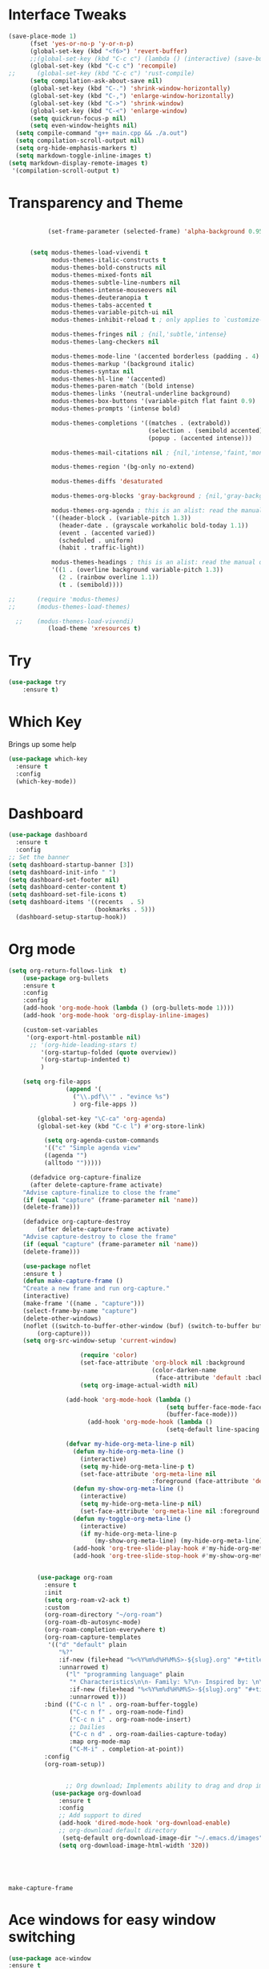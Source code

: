 #+STARTUP: overview
* Interface Tweaks
#+BEGIN_SRC emacs-lisp
  (save-place-mode 1)
        (fset 'yes-or-no-p 'y-or-n-p)
        (global-set-key (kbd "<f6>") 'revert-buffer)
        ;;(global-set-key (kbd "C-c c") (lambda () (interactive) (save-buffer) (quickrun-shell)))
        (global-set-key (kbd "C-c c") 'recompile)
  ;;      (global-set-key (kbd "C-c c") 'rust-compile)
        (setq compilation-ask-about-save nil)
        (global-set-key (kbd "C-.") 'shrink-window-horizontally)
        (global-set-key (kbd "C-,") 'enlarge-window-horizontally)
        (global-set-key (kbd "C->") 'shrink-window)
        (global-set-key (kbd "C-<") 'enlarge-window)
        (setq quickrun-focus-p nil)
        (setq even-window-heights nil)
    (setq compile-command "g++ main.cpp && ./a.out")
    (setq compilation-scroll-output nil)
    (setq org-hide-emphasis-markers t)
    (setq markdown-toggle-inline-images t)
  (setq markdown-display-remote-images t)
   '(compilation-scroll-output t)  
#+END_SRC
* Transparency and Theme
#+BEGIN_SRC emacs-lisp

           (set-frame-parameter (selected-frame) 'alpha-background 0.95)


      (setq modus-themes-load-vivendi t
            modus-themes-italic-constructs t
            modus-themes-bold-constructs nil
            modus-themes-mixed-fonts nil
            modus-themes-subtle-line-numbers nil
            modus-themes-intense-mouseovers nil
            modus-themes-deuteranopia t
            modus-themes-tabs-accented t
            modus-themes-variable-pitch-ui nil
            modus-themes-inhibit-reload t ; only applies to `customize-set-variable' and related

            modus-themes-fringes nil ; {nil,'subtle,'intense}
            modus-themes-lang-checkers nil

            modus-themes-mode-line '(accented borderless (padding . 4) (height . 0.9))         
            modus-themes-markup '(background italic)
            modus-themes-syntax nil
            modus-themes-hl-line '(accented)
            modus-themes-paren-match '(bold intense)
            modus-themes-links '(neutral-underline background)
            modus-themes-box-buttons '(variable-pitch flat faint 0.9)
            modus-themes-prompts '(intense bold)

            modus-themes-completions '((matches . (extrabold))
                                       (selection . (semibold accented))
                                       (popup . (accented intense)))

            modus-themes-mail-citations nil ; {nil,'intense,'faint,'monochrome}

            modus-themes-region '(bg-only no-extend)
          
            modus-themes-diffs 'desaturated

            modus-themes-org-blocks 'gray-background ; {nil,'gray-background,'tinted-background}

            modus-themes-org-agenda ; this is an alist: read the manual or its doc string
            '((header-block . (variable-pitch 1.3))
              (header-date . (grayscale workaholic bold-today 1.1))
              (event . (accented varied))
              (scheduled . uniform)
              (habit . traffic-light))

            modus-themes-headings ; this is an alist: read the manual or its doc string
            '((1 . (overline background variable-pitch 1.3))
              (2 . (rainbow overline 1.1))
              (t . (semibold))))

;;      (require 'modus-themes)
;;      (modus-themes-load-themes)

  ;;    (modus-themes-load-vivendi)
           (load-theme 'xresources t)

#+END_SRC

#+RESULTS:
: t
* Try
#+BEGIN_SRC emacs-lisp
(use-package try
	:ensure t)
#+END_SRC

* Which Key
  Brings up some help
  #+BEGIN_SRC emacs-lisp
  (use-package which-key
	:ensure t
	:config
	(which-key-mode))
  #+END_SRC
* Dashboard
#+BEGIN_SRC emacs-lisp
(use-package dashboard
  :ensure t
  :config
;; Set the banner
(setq dashboard-startup-banner [3])
(setq dashboard-init-info " ")
(setq dashboard-set-footer nil)
(setq dashboard-center-content t)
(setq dashboard-set-file-icons t)
(setq dashboard-items '((recents  . 5)
                        (bookmarks . 5)))
  (dashboard-setup-startup-hook))
 #+end_src
* Org mode
  #+BEGIN_SRC emacs-lisp
    (setq org-return-follows-link  t)
        (use-package org-bullets
        :ensure t
        :config
        :config
        (add-hook 'org-mode-hook (lambda () (org-bullets-mode 1))))
        (add-hook 'org-mode-hook 'org-display-inline-images)

        (custom-set-variables
         '(org-export-html-postamble nil)
          ;; '(org-hide-leading-stars t)
             '(org-startup-folded (quote overview))
             '(org-startup-indented t)
             )

        (setq org-file-apps
                    (append '(
                      ("\\.pdf\\'" . "evince %s")
                      ) org-file-apps ))

            (global-set-key "\C-ca" 'org-agenda)
            (global-set-key (kbd "C-c l") #'org-store-link)

              (setq org-agenda-custom-commands
              '(("c" "Simple agenda view"
              ((agenda "")
              (alltodo "")))))

          (defadvice org-capture-finalize
          (after delete-capture-frame activate)
        "Advise capture-finalize to close the frame"
        (if (equal "capture" (frame-parameter nil 'name))
        (delete-frame)))

        (defadvice org-capture-destroy
            (after delete-capture-frame activate)
        "Advise capture-destroy to close the frame"
        (if (equal "capture" (frame-parameter nil 'name))
        (delete-frame)))

        (use-package noflet
        :ensure t )
        (defun make-capture-frame ()
        "Create a new frame and run org-capture."
        (interactive)
        (make-frame '((name . "capture")))
        (select-frame-by-name "capture")
        (delete-other-windows)
        (noflet ((switch-to-buffer-other-window (buf) (switch-to-buffer buf)))
            (org-capture)))
        (setq org-src-window-setup 'current-window)

                        (require 'color)
                        (set-face-attribute 'org-block nil :background
                                            (color-darken-name
                                             (face-attribute 'default :background) 1))
                        (setq org-image-actual-width nil)

                    (add-hook 'org-mode-hook (lambda ()
                                                (setq buffer-face-mode-face '(:family "Hack" :height 120))
                                                (buffer-face-mode)))
                          (add-hook 'org-mode-hook (lambda ()
                                                (setq-default line-spacing 6)))

                    (defvar my-hide-org-meta-line-p nil)
                      (defun my-hide-org-meta-line ()
                        (interactive)
                        (setq my-hide-org-meta-line-p t)
                        (set-face-attribute 'org-meta-line nil
                                            :foreground (face-attribute 'default :background)))
                      (defun my-show-org-meta-line ()
                        (interactive)
                        (setq my-hide-org-meta-line-p nil)
                        (set-face-attribute 'org-meta-line nil :foreground nil))
                      (defun my-toggle-org-meta-line ()
                        (interactive)
                        (if my-hide-org-meta-line-p
                            (my-show-org-meta-line) (my-hide-org-meta-line)))
                      (add-hook 'org-tree-slide-play-hook #'my-hide-org-meta-line)
                      (add-hook 'org-tree-slide-stop-hook #'my-show-org-meta-line)


            (use-package org-roam
              :ensure t
              :init
              (setq org-roam-v2-ack t)
              :custom
              (org-roam-directory "~/org-roam")
              (org-roam-db-autosync-mode)
              (org-roam-completion-everywhere t)
              (org-roam-capture-templates
               '(("d" "default" plain
                  "%?"
                  :if-new (file+head "%<%Y%m%d%H%M%S>-${slug}.org" "#+title: ${title}\n")
                  :unnarrowed t)
                    ("l" "programming language" plain
                     "* Characteristics\n\n- Family: %?\n- Inspired by: \n\n* Reference:\n\n"
                     :if-new (file+head "%<%Y%m%d%H%M%S>-${slug}.org" "#+title: ${title}\n")
                     :unnarrowed t)))         
              :bind (("C-c n l" . org-roam-buffer-toggle)
                     ("C-c n f" . org-roam-node-find)             
                     ("C-c n i" . org-roam-node-insert)
                     ;; Dailies
                     ("C-c n d" . org-roam-dailies-capture-today)
                     :map org-mode-map
                     ("C-M-i" . completion-at-point))
              :config
              (org-roam-setup))


                    ;; Org download; Implements ability to drag and drop images into org-mode.
                (use-package org-download
                  :ensure t
                  :config
                  ;; Add support to dired
                  (add-hook 'dired-mode-hook 'org-download-enable)
                  ;; org-download default directory
                   (setq-default org-download-image-dir "~/.emacs.d/images")
                  (setq org-download-image-html-width '320))





  #+END_SRC

  #+RESULTS:
  : make-capture-frame
* Ace windows for easy window switching
  #+BEGIN_SRC emacs-lisp
  (use-package ace-window
  :ensure t
  :init
  (progn
    (global-set-key [remap other-window] 'ace-window)
    (custom-set-faces
     '(aw-leading-char-face
       ((t (:inherit ace-jump-face-foreground :height 3.0)))))
    ))
  #+END_SRC

* Swiper / Ivy / Counsel
  Swiper gives us a really efficient incremental search with regular expressions
  and Ivy / Counsel replace a lot of ido or helms completion functionality
  #+BEGIN_SRC emacs-lisp
  
       (use-package counsel
    :ensure t
      :bind
      (("M-y" . counsel-yank-pop)
       :map ivy-minibuffer-map
       ("M-y" . ivy-next-line)))


      (use-package ivy
      :ensure t
      :diminish (ivy-mode)
      :bind (("C-x b" . ivy-switch-buffer))
      :config
      (ivy-mode 1)
      (setq ivy-use-virtual-buffers t)
      (setq ivy-display-style 'fancy))


      (use-package swiper
      :ensure t
      :bind (("C-s" . swiper)
             ("C-r" . swiper)
             ("C-c C-r" . ivy-resume)
             ("C-x C-f" . counsel-find-file))
      :config
      (progn
        (ivy-mode 1)
        (setq ivy-use-virtual-buffers t)
        (setq ivy-display-style 'fancy)
        (define-key read-expression-map (kbd "C-r") 'counsel-expression-history)
        ))
  #+END_SRC

* Avy - navigate by searching for a letter on the screen and jumping to it
  #+BEGIN_SRC emacs-lisp
  (use-package avy
  :ensure t
  :bind ("M-s" . avy-goto-word-1)) ;; changed from char as per jcs
  #+END_SRC
* Flycheck
  #+BEGIN_SRC emacs-lisp
    (use-package flycheck
      :ensure t
      :init
      (global-flycheck-mode t))

  #+END_SRC
* Yasnippet
  #+BEGIN_SRC emacs-lisp
    (use-package yasnippet
      :ensure t
      :init
        (yas-global-mode 1))

  #+END_SRC
* Undo Tree
  #+BEGIN_SRC emacs-lisp
    (use-package undo-tree
      :ensure t
      :config
      :init
      (global-undo-tree-mode))
      (global-set-key (kbd "C-u") 'undo-tree-visualizer-toggle-timestamps)
  #+END_SRC
* Misc packages
  #+BEGIN_SRC emacs-lisp

      ; Highlights the current cursor line
      (global-hl-line-mode t)
      (set-face-background hl-line-face "gray13")
      (set-face-background 'hl-line "grey13")
      ; flashes the cursor's line when you scroll
      (use-package beacon
      :ensure t
      :config
      (beacon-mode 1)
      )
  
      ; expand the marked region in semantic increments (negative prefix to reduce region)
      (use-package expand-region
      :ensure t
      :config
      (global-set-key (kbd "C-=") 'er/expand-region))

    (setq save-interprogram-paste-before-kill t)

    (global-auto-revert-mode 1) ;; you might not want this
    (setq auto-revert-verbose nil) ;; or this
    (global-set-key (kbd "<f6>") 'revert-buffer)

    (require 'org-tempo)
  
  #+END_SRC
  
* iedit and narrow / widen dwim

  #+BEGIN_SRC emacs-lisp
  ; mark and edit all copies of the marked region simultaniously.
  (use-package iedit
  :ensure t)
  
  ; if you're windened, narrow to the region, if you're narrowed, widen
  ; bound to C-x n
  (defun narrow-or-widen-dwim (p)
  "If the buffer is narrowed, it widens. Otherwise, it narrows intelligently.
  Intelligently means: region, org-src-block, org-subtree, or defun,
  whichever applies first.
  Narrowing to org-src-block actually calls `org-edit-src-code'.
  
  With prefix P, don't widen, just narrow even if buffer is already
  narrowed."
  (interactive "P")
  (declare (interactive-only))
  (cond ((and (buffer-narrowed-p) (not p)) (widen))
  ((region-active-p)
  (narrow-to-region (region-beginning) (region-end)))
  ((derived-mode-p 'org-mode)
  ;; `org-edit-src-code' is not a real narrowing command.
  ;; Remove this first conditional if you don't want it.
  (cond ((ignore-errors (org-edit-src-code))
  (delete-other-windows))
  ((org-at-block-p)
  (org-narrow-to-block))
  (t (org-narrow-to-subtree))))
  (t (narrow-to-defun))))
  
  ;; (define-key endless/toggle-map "n" #'narrow-or-widen-dwim)
  ;; This line actually replaces Emacs' entire narrowing keymap, that's
  ;; how much I like this command. Only copy it if that's what you want.
;;  (define-key ctl-x-map "n" #'narrow-or-widen-dwim)
;; (require 'cl)
  #+END_SRC


  #+RESULTS:
  : narrow-or-widen-dwim

* Web Mode
#+BEGIN_SRC emacs-lisp
  (use-package web-mode
    :ensure t
    :config
	 (add-to-list 'auto-mode-alist '("\\.html?\\'" . web-mode))
	 (setq web-mode-engines-alist
	       '(("django"    . "\\.html\\'")))
	 (setq web-mode-ac-sources-alist
	       '(("css" . (ac-source-css-property))
		 ("html" . (ac-source-words-in-buffer ac-source-abbrev))))
(setq web-mode-enable-auto-closing t))
(setq web-mode-enable-auto-quoting t) ; this fixes the quote problem I mentioned


#+END_SRC

#+RESULTS:
: t

* Elfeed
;;#+begin_src emacs-lisp
;;  (use-package elfeed
;;  :ensure t


;;  :bind (:map elfeed-search-mode-map
;;	      ("q" . bjm/elfeed-save-db-and-bury)
;;	      ("Q" . bjm/elfeed-save-db-and-bury)
;;	      ("m" . elfeed-toggle-star)
;;	      ("M" . elfeed-toggle-star)
;;	      )
;;  )


;;#+end_src

* Hydra
#+BEGIN_SRC emacs-lisp
  (use-package hydra
    :ensure hydra
    :init
    (global-set-key
    (kbd "C-x t")
	    (defhydra toggle (:color blue)
	      "toggle"
	      ("a" abbrev-mode "abbrev")
	      ("s" flyspell-mode "flyspell")
	      ("d" toggle-debug-on-error "debug")
	      ("c" fci-mode "fCi")
	      ("f" auto-fill-mode "fill")
	      ("t" toggle-truncate-lines "truncate")
	      ("w" whitespace-mode "whitespace")
	      ("q" nil "cancel")))
    (global-set-key
     (kbd "C-x j")
     (defhydra gotoline
       ( :pre (linum-mode 1)
	      :post (linum-mode -1))
       "goto"
       ("t" (lambda () (interactive)(move-to-window-line-top-bottom 0)) "top")
       ("b" (lambda () (interactive)(move-to-window-line-top-bottom -1)) "bottom")
       ("m" (lambda () (interactive)(move-to-window-line-top-bottom)) "middle")
       ("e" (lambda () (interactive)(end-of-buffer)) "end")
       ("c" recenter-top-bottom "recenter")
       ("n" next-line "down")
       ("p" (lambda () (interactive) (forward-line -1))  "up")
       ("g" goto-line "goto-line")
       ))
    (global-set-key
     (kbd "C-c t")
     (defhydra hydra-global-org (:color blue)
       "Org"
       ("t" org-timer-start "Start Timer")
       ("s" org-timer-stop "Stop Timer")
       ("r" org-timer-set-timer "Set Timer") ; This one requires you be in an orgmode doc, as it sets the timer for the header
       ("p" org-timer "Print Timer") ; output timer value to buffer
       ("w" (org-clock-in '(4)) "Clock-In") ; used with (org-clock-persistence-insinuate) (setq org-clock-persist t)
       ("o" org-clock-out "Clock-Out") ; you might also want (setq org-log-note-clock-out t)
       ("j" org-clock-goto "Clock Goto") ; global visit the clocked task
       ("c" org-capture "Capture") ; Don't forget to define the captures you want http://orgmode.org/manual/Capture.html
	     ("l" (or )rg-capture-goto-last-stored "Last Capture"))

     ))
#+END_SRC

#+RESULTS:

;;* c++
;;#+begin_src emacs-lisp
;;  (use-package ggtags
;;    :ensure t
;;    :config
;;    (add-hook 'c-mode-common-hook
;;              (lambda ()
;;                (when (derived-mode-p 'c-mode 'c++-mode)
;;                  (ggtags-mode 1)))))
;;
;;#+end_src

#+RESULTS:
: t

* IBUFFER
#+BEGIN_SRC emacs-lisp
(global-set-key (kbd "C-x C-b") 'ibuffer)
 (setq ibuffer-saved-filter-groups
	(quote (("default"
		 ("dired" (mode . dired-mode))
		 ("org" (name . "^.*org$"))
	       
		 ("web" (or (mode . web-mode) (mode . js2-mode)))
		 ("shell" (or (mode . eshell-mode) (mode . shell-mode)))
		 ("mu4e" (or

                (mode . mu4e-compose-mode)
                (name . "\*mu4e\*")
                ))
		 ("programming" (or
				 (mode . python-mode)
				 (mode . c++-mode)))
		 ("emacs" (or
			   (name . "^\\*scratch\\*$")
			   (name . "^\\*Messages\\*$")))
		 ))))
 (add-hook 'ibuffer-mode-hook
	    (lambda ()
	      (ibuffer-auto-mode 1)
	      (ibuffer-switch-to-saved-filter-groups "default")))

 ;; don't show these
					  ;(add-to-list 'ibuffer-never-show-predicates "zowie")
 ;; Don't show filter groups if there are no buffers in that group
 (setq ibuffer-show-empty-filter-groups nil)

 ;; Don't ask for confirmation to delete marked buffers
 (setq ibuffer-expert t)

#+END_SRC emacs-lisp

* Emmet mode
#+BEGIN_SRC emacs-lisp
  (use-package emmet-mode
  :ensure t
  :config
  (add-hook 'sgml-mode-hook 'emmet-mode) ;; Auto-start on any markup modes
  (add-hook 'web-mode-hook 'emmet-mode) ;; Auto-start on any markup modes
  (add-hook 'css-mode-hook  'emmet-mode) ;; enable Emmet's css abbreviation.
  )

#+END_SRC

#+RESULTS:
: t

* Treemacs
#+BEGIN_SRC emacs-lisp
  (use-package treemacs
    :ensure t
    :defer t
    :config
    (progn

      (setq treemacs-follow-after-init          t
            treemacs-width                      25
            treemacs-indentation                2
            treemacs-git-integration            t
            treemacs-collapse-dirs              3
            treemacs-silent-refresh             nil
            treemacs-change-root-without-asking nil
            treemacs-sorting                    'alphabetic-desc
            treemacs-show-hidden-files          t
            treemacs-never-persist              nil
            treemacs-is-never-other-window      nil
            treemacs-goto-tag-strategy          'refetch-index)

      (treemacs-follow-mode t)
      (treemacs-filewatch-mode t))
    :bind
    (:map global-map
          ([f9]        . treemacs)
;;          ("M-0"       . treemacs-select-window)
        ))
  (use-package treemacs-projectile
    :defer t
    :ensure t
    :config
    (setq treemacs-header-function #'treemacs-projectile-create-header)
)

#+END_SRC

#+RESULTS:

* auto-yasnippet
#+begin_src emacs-lisp
  (use-package auto-yasnippet
    :ensure t)
  
#+end_src

#+RESULTS:
* perskeymap
;;#+begin_src emacs-lisp
;;    ;; set up my own map
;;  (define-prefix-command 'z-map)
;;  (global-set-key (kbd "C-1") 'z-map)
;;
;;
;;  (define-key z-map (kbd "y") 'aya-create)
;;  (define-key z-map (kbd "e") 'aya-expand)
;;  (global-set-key (kbd "C-c m") 'menu-bar-mode)



;;#+end_src

#+RESULTS:
| lambda | nil | (interactive) | (save-buffer) | (quickrun-shell) |

* LSP
#+BEGIN_SRC emacs-lisp
  (use-package lsp-mode
    :ensure t
    :config
    :commands lsp
    :custom
   ;; :require lsp-mode
    (lsp-auto-guess-root nil)
    (setq lsp t)
    (lsp-prefer-flymake nil) ; Use flycheck instead of flymake
    :bind (:map lsp-mode-map ("C-c C-f" . lsp-format-buffer))
    :hook ((python-mode c-mode java-mode c++-mode php-mode) . lsp))
  (add-hook 'prog-mode-hool #'lsp)

  (use-package lsp-ui
    ;;:require lsp-ui
  :ensure t
    :commands lsp-ui-mode
    :custom-face
    (lsp-ui-doc-background ((t (:background nil))))
    (lsp-ui-doc-header ((t (:inherit (font-lock-string-face italic)))))
    :bind (:map lsp-ui-mode-map
                ([remap xref-find-definitions] . lsp-ui-peek-find-definitions)
                ([remap xref-find-references] . lsp-ui-peek-find-references)
                ("C-c u" . lsp-ui-imenu))
    :custom
    (lsp-ui-doc-enable t)
    (lsp-ui-doc-header t)
    (lsp-ui-doc-include-signature t)
    (lsp-ui-doc-position 'top)
    (lsp-ui-doc-border (face-foreground 'default))
    (lsp-ui-sideline-enable nil)
    (lsp-ui-sideline-ignore-duplicate t)
    (lsp-ui-sideline-show-code-actions nil)
    :config
    ;; Use lsp-ui-doc-webkit only in GUI
    (setq lsp-ui-doc-use-webkit t)
    (setq lsp-ui-mode t)
    ;; WORKAROUND Hide mode-line of the lsp-ui-imenu buffer
    ;; https://github.com/emacs-lsp/lsp-ui/issues/243
    (defadvice lsp-ui-imenu (after hide-lsp-ui-imenu-mode-line activate)
      (setq mode-line-format nil)))
  (defun lsp-ui-sideline--compute-height nil '(height unspecified))
#+END_SRC

#+RESULTS:

* Company
#+BEGIN_SRC emacs-lisp
(use-package company
:ensure t
:config
(setq company-idle-delay 0)
(setq company-minimum-prefix-length 1)

(global-company-mode t)
)

#+END_SRC

#+RESULTS:
: t

* Python

#+BEGIN_SRC emacs-lisp


;;        (use-package virtualenvwrapper
         ; :ensure t
;;          :config
;;          (venv-initialize-interactive-shells)
;;          (venv-initialize-eshell))
 
;;(venv-workon "p3")
;;(setq lsp-python-executable-cmd "python")

#+END_SRC

#+RESULTS:
: python

* C++
#+BEGIN_SRC emacs-lisp

  ;;(setq lsp-clangd-executable "clangd")
  ;;(setq lsp-clients-clangd-executable "clangd")



#+END_SRC

#+RESULTS:
: clangd

* Functions

#+BEGIN_SRC emacs-lisp
  
    ;; font scaling
    (use-package default-text-scale
      :ensure t
     :config
      (global-set-key (kbd "C-M-=") 'default-text-scale-increase)
      (global-set-key (kbd "C-M--") 'default-text-scale-decrease))

#+END_SRC

#+RESULTS:
: t

* Java
#+begin_src emacs-lisp
    (use-package lsp-java
  :ensure t
  :config (add-hook 'java-mode-hook 'lsp))

#+end_src

#+RESULTS:
: t

* Dap mode
#+BEGIN_SRC emacs-lisp
  (use-package dap-mode
    :ensure t
    :after (lsp-mode)
    :functions dap-hydra/nil
    :config
   ;; (require 'dap-java)
    :bind (:map lsp-mode-map
           ("<f5>" . dap-debug)
           ("M-<f5>" . dap-hydra))
    :hook ((dap-mode . dap-ui-mode)
      (dap-session-created . (lambda (&_rest) (dap-hydra)))
      (dap-terminated . (lambda (&_rest) (dap-hydra/nil)))))

#+END_SRC

#+RESULTS:

* Helm
#+begin_src emacs-lisp
    (use-package helm-lsp)
  :ensure t
#+end_src

#+RESULTS:
: t

* ewal
#+begin_src emacs-lisp

   (use-package ewal
      :init
      (setq ewal-use-built-in-always-p nil
            ewal-use-built-in-on-failure-p t
            ewal-built-in-palette "sexy-material"))

#+end_src

#+RESULTS:
: t


#+begin_src emacs-lisp
  (setq lsp-java-autobuild-enabled t)

#+end_src

* Set Emacs backup/undo/autosave folder
#+begin_src emacs-lisp
  (setq backup-directory-alist '(("" . "~/.emacs.d/cache/backup/")))
  (setq undo-tree-history-directory-alist '(("." . "~/.emacs.d/cache/undo/")))
  (setq auto-save-file-name-transforms `((".*" "~/.emacs.d/cache/autosave/" t)))

#+end_src
* PHP
#+begin_src emacs-lisp
;  (use-package 'flymake-php
;  :ensure t
;  :config)
  (add-hook 'php-mode-hook 'flymake-php-load)

  (add-hook 'php-mode-hook
            '(lambda ()
              ; (auto-complete-mode t)
               (require 'ac-php)
               (setq ac-sources '(ac-source-php))
               (yas-global-mode 1)

               (define-key php-mode-map (kbd "C-]")
                 'ac-php-find-symbol-at-point)
               (define-key php-mode-map (kbd "C-t")
                 'ac-php-location-stack-back)))




#+end_src
* Stupid discord thing
#+BEGIN_SRC emacs-lisp
(require 'elcord)
(elcord-mode)
(custom-set-variables
 ;; custom-set-variables was added by Custom.
 ;; If you edit it by hand, you could mess it up, so be careful.
 ;; Your init file should contain only one such instance.
 ;; If there is more than one, they won't work right.
 '(elcord-mode t nil (elcord))
 '(elcord-use-major-mode-as-main-icon t)
 ;;(custom-set-faces
 ;; custom-set-faces was added by Custom.
 ;; If you edit it by hand, you could mess it up, so be careful.
 ;; Your init file should contain only one such instance.
 ;; If there is more than one, they won't work right.
 ;;)
 )
#+END_SRC

* Multi-web mode
#+begin_src emacs-lisp
    (require 'multi-web-mode)
  (setq mweb-default-major-mode 'html-mode)
  (setq mweb-tags
    '((php-mode "<\\?php\\|<\\? \\|<\\?=" "\\?>")
      (js-mode  "<script[^>]*>" "</script>")
      (css-mode "<style[^>]*>" "</style>")))
  (setq mweb-filename-extensions '("php" "htm" "html" "ctp"
                                   "phtml" "php4" "php5"))
#+end_src

* Rust
#+begin_src emacs-lisp
  (add-hook 'rust-mode-hook
          (lambda () (setq indent-tabs-mode nil)))

  (setq rust-format-on-save t)

  (add-hook 'rust-mode-hook
          (lambda () (prettify-symbols-mode)))

;; (define-key rust-mode (kbd "C-c C-c") 'rust-run)

#+end_src
* EAF
#+BEGIN_SRC emacs-lisp
      (use-package eaf
        :load-path "~/.emacs.d/site-lisp/emacs-application-framework"
        :custom
        ; See https://github.com/emacs-eaf/emacs-application-framework/wiki/Customization
        (eaf-browser-continue-where-left-off t)
        (eaf-browser-enable-adblocker t)
        (browse-url-browser-function 'eaf-open-browser)
        (defalias 'browse-web #'eaf-open-browser)
        (eaf-bind-key scroll_up "C-n" eaf-pdf-viewer-keybinding)
        (eaf-bind-key scroll_down "C-p" eaf-pdf-viewer-keybinding)
        (eaf-bind-key take_photo "p" eaf-camera-keybinding)
        (eaf-bind-key nil "M-q" eaf-browser-keybinding)) ;; unbind, see more in the Wiki
        :config
          (require 'eaf-browser)
          (require 'eaf-music-player)
          (require 'eaf-demo)
          (require 'eaf-file-manager)
          (require 'eaf-terminal)
          (require 'eaf-pdf-viewer)
          (setq eaf-pdf-dark-mode t)
          (require 'eaf-markdown-previewer)
          (require 'eaf-org-previewer)
#+END_SRC
* Other stuff
#+BEGIN_SRC emacs-lisp
    (set-background-color "black")
               (load-theme 'xresources t)
               (load-theme 'xresources t)
               (load-theme 'xresources t)
    (defun my-set-background-color (&optional frame)
    "Set custom background color."
    (with-selected-frame (or frame (selected-frame))
      (set-background-color "black")))

  ;; Run later, for client frames...
  (add-hook 'after-make-frame-functions 'my-set-background-color)
  ;; ...and now, for the initial frame.
  (my-set-background-color)

  (setq redisplay-dont-pause t
  scroll-margin 10
  scroll-step 1
  scroll-conservatively 1000
  scroll-preserve-screen-position 1)
  #+END_SRC

* Dired
#+BEGIN_SRC emacs-lisp
   (use-package dired-sidebar
    :bind
    (:map global-map
          ([f8]        . dired-sidebar-jump-to-sidebar)
          ([C-f8]        . dired-sidebar-hide-sidebar)          
        )
               :ensure t
    :config
     :init
              (add-to-list 'load-path "~/")
     (add-hook 'dired-sidebar-mode-hook
             (lambda ()
               (unless (file-remote-p default-directory)
                 (auto-revert-mode))))
  ;;   (push 'toggle-window-split dired-sidebar-toggle-hidden-commands)
  ;; (push 'rotate-windows dired-sidebar-toggle-hidden-commands)

   (setq dired-sidebar-subtree-line-prefix "__")
;;   (setq dired-sidebar-theme 'icons)
   (setq dired-sidebar-use-term-integration t)
   (setq dired-sidebar-use-custom-font t)
        :config
   (require 'dired-sidebar))
#+END_SRC
